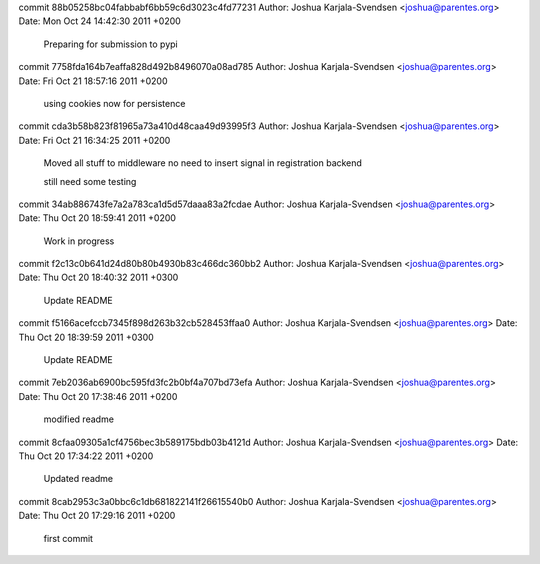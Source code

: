commit 88b05258bc04fabbabf6bb59c6d3023c4fd77231
Author: Joshua Karjala-Svendsen <joshua@parentes.org>
Date:   Mon Oct 24 14:42:30 2011 +0200

    Preparing for submission to pypi

commit 7758fda164b7eaffa828d492b8496070a08ad785
Author: Joshua Karjala-Svendsen <joshua@parentes.org>
Date:   Fri Oct 21 18:57:16 2011 +0200

    using cookies now for persistence

commit cda3b58b823f81965a73a410d48caa49d93995f3
Author: Joshua Karjala-Svendsen <joshua@parentes.org>
Date:   Fri Oct 21 16:34:25 2011 +0200

    Moved all stuff to middleware no need to insert signal in registration backend
    
    still need some testing

commit 34ab886743fe7a2a783ca1d5d57daaa83a2fcdae
Author: Joshua Karjala-Svendsen <joshua@parentes.org>
Date:   Thu Oct 20 18:59:41 2011 +0200

    Work in progress

commit f2c13c0b641d24d80b80b4930b83c466dc360bb2
Author: Joshua Karjala-Svendsen <joshua@parentes.org>
Date:   Thu Oct 20 18:40:32 2011 +0300

    Update README

commit f5166acefccb7345f898d263b32cb528453ffaa0
Author: Joshua Karjala-Svendsen <joshua@parentes.org>
Date:   Thu Oct 20 18:39:59 2011 +0300

    Update README

commit 7eb2036ab6900bc595fd3fc2b0bf4a707bd73efa
Author: Joshua Karjala-Svendsen <joshua@parentes.org>
Date:   Thu Oct 20 17:38:46 2011 +0200

    modified readme

commit 8cfaa09305a1cf4756bec3b589175bdb03b4121d
Author: Joshua Karjala-Svendsen <joshua@parentes.org>
Date:   Thu Oct 20 17:34:22 2011 +0200

    Updated readme

commit 8cab2953c3a0bbc6c1db681822141f26615540b0
Author: Joshua Karjala-Svendsen <joshua@parentes.org>
Date:   Thu Oct 20 17:29:16 2011 +0200

    first commit
